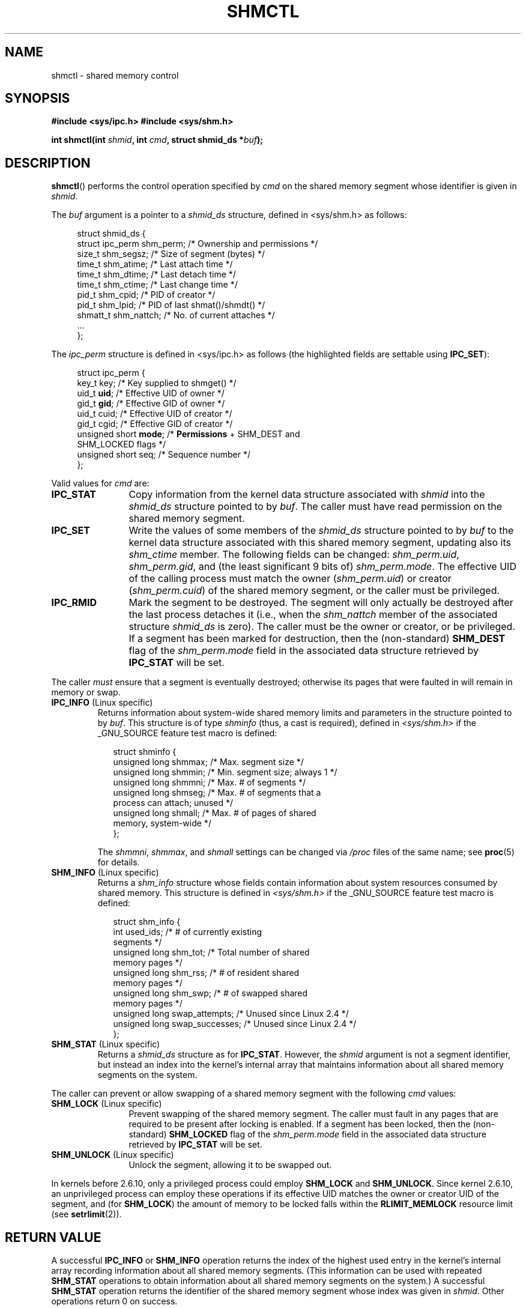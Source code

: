 .\" Copyright (c) 1993 Luigi P. Bai (lpb@softint.com) July 28, 1993
.\" and Copyright 1993 Giorgio Ciucci <giorgio@crcc.it>
.\" and Copyright 2004, 2005 Michael Kerrisk <mtk-manpages@gmx.net>
.\"
.\" Permission is granted to make and distribute verbatim copies of this
.\" manual provided the copyright notice and this permission notice are
.\" preserved on all copies.
.\"
.\" Permission is granted to copy and distribute modified versions of this
.\" manual under the conditions for verbatim copying, provided that the
.\" entire resulting derived work is distributed under the terms of a
.\" permission notice identical to this one.
.\"
.\" Since the Linux kernel and libraries are constantly changing, this
.\" manual page may be incorrect or out-of-date.  The author(s) assume no
.\" responsibility for errors or omissions, or for damages resulting from
.\" the use of the information contained herein.  The author(s) may not
.\" have taken the same level of care in the production of this manual,
.\" which is licensed free of charge, as they might when working
.\" professionally.
.\"
.\" Formatted or processed versions of this manual, if unaccompanied by
.\" the source, must acknowledge the copyright and authors of this work.
.\"
.\" Modified 1993-07-28, Rik Faith <faith@cs.unc.edu>
.\" Modified 1993-11-28, Giorgio Ciucci <giorgio@crcc.it>
.\" Modified 1997-01-31, Eric S. Raymond <esr@thyrsus.com>
.\" Modified 2001-02-18, Andries Brouwer <aeb@cwi.nl>
.\" Modified 2002-01-05, 2004-05-27, 2004-06-17,
.\"    Michael Kerrisk <mtk-manpages@gmx.net>
.\" Modified 2004-10-11, aeb
.\" Modified, Nov 2004, Michael Kerrisk <mtk-manpages@gmx.net>
.\"	Language and formatting clean-ups
.\"	Updated shmid_ds structure definitions
.\"	Added information on SHM_DEST and SHM_LOCKED flags
.\"	Noted that CAP_IPC_LOCK is not required for SHM_UNLOCK 
.\"		since kernel 2.6.9
.\" Modified, 2004-11-25, mtk, notes on 2.6.9 RLIMIT_MEMLOCK changes
.\" 2005-04-25, mtk -- noted aberrant Linux behaviour w.r.t. new
.\"	attaches to a segment that has already been marked for deletion.
.\" 2005-08-02, mtk: Added IPC_INFO, SHM_INFO, SHM_STAT descriptions.
.\"
.TH SHMCTL 2 2005-05-30 "Linux 2.6.11" "Linux Programmer's Manual"
.SH NAME
shmctl \- shared memory control
.SH SYNOPSIS
.ad l
.B #include <sys/ipc.h>
.B #include <sys/shm.h>
.sp
.BI "int shmctl(int " shmid ", int " cmd ", struct shmid_ds *" buf );
.ad b
.SH DESCRIPTION
.BR shmctl ()
performs the control operation specified by
.I cmd
on the shared memory segment whose identifier is given in
.IR shmid .
.PP
The
.I buf
argument is a pointer to a \fIshmid_ds\fP structure,
defined in <sys/shm.h> as follows:
.PP
.in +4n
.nf
struct shmid_ds {
    struct ipc_perm shm_perm;    /* Ownership and permissions */
    size_t          shm_segsz;   /* Size of segment (bytes) */
    time_t          shm_atime;   /* Last attach time */
    time_t          shm_dtime;   /* Last detach time */
    time_t          shm_ctime;   /* Last change time */
    pid_t           shm_cpid;    /* PID of creator */
    pid_t           shm_lpid;    /* PID of last shmat()/shmdt() */
    shmatt_t        shm_nattch;  /* No. of current attaches */
    ...
};
.fi
.in -4n
.PP
The
.I ipc_perm
structure is defined in <sys/ipc.h> as follows
(the highlighted fields are settable using
.BR IPC_SET ):
.PP
.in +4n
.nf
struct ipc_perm {
    key_t key;            /* Key supplied to shmget() */
    uid_t \fBuid\fP;            /* Effective UID of owner */
    gid_t \fBgid\fP;            /* Effective GID of owner */
    uid_t cuid;           /* Effective UID of creator */
    gid_t cgid;           /* Effective GID of creator */
    unsigned short \fBmode\fP;  /* \fBPermissions\fP + SHM_DEST and
                             SHM_LOCKED flags */
    unsigned short seq;   /* Sequence number */
};
.fi
.in -4n
.PP
Valid values for
.I cmd
are:
.br
.TP 12
.B IPC_STAT
Copy information from the kernel data structure associated with
.I shmid
into the
.I shmid_ds
structure pointed to by \fIbuf\fP.
The caller must have read permission on the
shared memory segment.
.TP
.B IPC_SET
Write the values of some members of the
.I shmid_ds
structure pointed to by
.I buf
to the kernel data structure associated with this shared memory segment,
updating also its
.I shm_ctime
member.
The following fields can be changed:
\fIshm_perm.uid\fP, \fIshm_perm.gid\fP,
and (the least significant 9 bits of) \fIshm_perm.mode\fP.
The effective UID of the calling process must match the owner
.RI ( shm_perm.uid )
or creator
.RI ( shm_perm.cuid )
of the shared memory segment, or the caller must be privileged.
.TP
.B IPC_RMID
Mark the segment to be destroyed.
The segment will only actually be destroyed
after the last process detaches it (i.e., when the
.I shm_nattch
member of the associated structure
.I shmid_ds
is zero).
The caller must be the owner or creator, or be privileged.
If a segment has been marked for destruction, then the (non-standard)
.B SHM_DEST
flag of the
.I shm_perm.mode
field in the associated data structure retrieved by
.B IPC_STAT
will be set.
.PP
The caller \fImust\fP ensure that a segment is eventually destroyed;
otherwise its pages that were faulted in will remain in memory or swap.
.TP
.BR IPC_INFO " (Linux specific)"
Returns information about system-wide shared memory limits and 
parameters in the structure pointed to by
.IR buf .
This structure is of type
.IR shminfo 
(thus, a cast is required),
defined in
.I <sys/shm.h>
if the _GNU_SOURCE feature test macro is defined:
.nf
.in +2n

struct  shminfo {
    unsigned long shmmax; /* Max. segment size */
    unsigned long shmmin; /* Min. segment size; always 1 */
    unsigned long shmmni; /* Max. # of segments */
    unsigned long shmseg; /* Max. # of segments that a 
                             process can attach; unused */
    unsigned long shmall; /* Max. # of pages of shared 
                             memory, system-wide */
};

.in -2n
.fi
The 
.IR shmmni ,
.IR shmmax ,
and
.I shmall
settings can be changed via
.I /proc 
files of the same name; see
.BR proc (5) 
for details.
.TP
.BR SHM_INFO " (Linux specific)"
Returns a
.I shm_info
structure whose fields contain information 
about system resources consumed by shared memory.
This structure is defined in
.I <sys/shm.h>
if the _GNU_SOURCE feature test macro is defined:
.nf
.in +2n

struct shm_info {
    int used_ids;           /* # of currently existing 
                               segments */
    unsigned long shm_tot;  /* Total number of shared 
                               memory pages */
    unsigned long shm_rss;  /* # of resident shared 
                               memory pages */
    unsigned long shm_swp;  /* # of swapped shared 
                               memory pages */
    unsigned long swap_attempts;  /* Unused since Linux 2.4 */
    unsigned long swap_successes; /* Unused since Linux 2.4 */
};

.in -2n
.fi
.TP
.BR SHM_STAT " (Linux specific)"
Returns a 
.I shmid_ds 
structure as for
.BR IPC_STAT .
However, the
.I shmid
argument is not a segment identifier, but instead an index into
the kernel's internal array that maintains information about
all shared memory segments on the system.
.PP
The caller can prevent or allow swapping of a shared
memory segment with the following \fIcmd\fP values:
.br
.TP 12
.BR SHM_LOCK " (Linux specific)"
Prevent swapping of the shared memory segment. The caller must fault in
any pages that are required to be present after locking is enabled.
If a segment has been locked, then the (non-standard)
.BR SHM_LOCKED
flag of the
.I shm_perm.mode
field in the associated data structure retrieved by
.B IPC_STAT
will be set.
.TP
.BR SHM_UNLOCK " (Linux specific)"
Unlock the segment, allowing it to be swapped out.
.PP
In kernels before 2.6.10, only a privileged process
could employ
.B SHM_LOCK
and
.BR SHM_UNLOCK .
Since kernel 2.6.10, an unprivileged process can employ these operations 
if its effective UID matches the owner or creator UID of the segment, and
(for
.BR SHM_LOCK )
the amount of memory to be locked falls within the
.BR RLIMIT_MEMLOCK
resource limit (see
.BR setrlimit (2)).
.\" There was some weirdness in 2.6.9: SHM_LOCK and SHM_UNLOCK could 
.\" be applied to a segment, regardless of ownership of the segment.
.\" This was a botch-up in the move to RLIMIT_MEMLOCK, and was fixed 
.\" in 2.6.10.  MTK, May 2005
.SH "RETURN VALUE"
A successful
.B IPC_INFO
or 
.B SHM_INFO
operation returns the index of the highest used entry in the
kernel's internal array recording information about all
shared memory segments.
(This information can be used with repeated
.B SHM_STAT 
operations to obtain information about all shared memory segments 
on the system.)
A successful
.B SHM_STAT
operation returns the identifier of the shared memory segment 
whose index was given in
.IR shmid .
Other operations return 0 on success.

On error, \-1 is returned, and
.I errno
is set appropriately.
.SH ERRORS
.TP 11
.B EACCES
\fBIPC_STAT\fP or \fBSHM_STAT\fP is requested and
\fIshm_perm.mode\fP does not allow read access for
.IR shmid ,
and the calling process does not have the
.BR CAP_IPC_OWNER
capability.
.TP
.B EFAULT
The argument
.I cmd
has value
.B IPC_SET
or
.B IPC_STAT
but the address pointed to by
.I buf
isn't accessible.
.TP
.B EIDRM
\fIshmid\fP points to a removed identifier.
.TP
.B EINVAL
\fIshmid\fP is not a valid identifier, or \fIcmd\fP
is not a valid command.
Or: for a
.B SHM_STAT
operation, the index value specified in 
.I shmid
referred to an array slot that is currently unused.
.TP
.B ENOMEM
(In kernels since 2.6.9),
.B SHM_LOCK
was specified and the size of the to-be-locked segment would mean 
that the total bytes in locked shared memory segments would exceed
the limit for the real user ID of the calling process.
This limit is defined by the
.BR RLIMIT_MEMLOCK
soft resource limit (see
.BR setrlimit (2)).
.TP
.B EOVERFLOW
\fBIPC_STAT\fP is attempted, and the GID or UID value
is too large to be stored in the structure pointed to by
.IR buf .
.TP
.B EPERM
\fBIPC_SET\fP or \fBIPC_RMID\fP is attempted, and the
effective user ID of the calling process is not that of the creator
(found in
.IR shm_perm.cuid ),
or the owner
(found in
.IR shm_perm.uid ),
and the process was not privileged (Linux: did not have the
.B CAP_SYS_ADMIN
capability).

Or (in kernels before 2.6.9),
.B SHM_LOCK
or
.B SHM_UNLOCK
was specified, but the process was not privileged
(Linux: did not have the
.B CAP_IPC_LOCK
capability).
(Since Linux 2.6.9, this error can also occur if the
.BR RLIMIT_MEMLOCK
is 0 and the caller is not privileged.)
.SH NOTES
The
.BR IPC_INFO ,
.BR SHM_STAT
and
.B SHM_INFO
operations are used by the
.BR ipcs (8)
program to provide information on allocated resources.
In the future these may modified or moved to a /proc file system
interface.

Linux permits a process to attach 
.RB ( shmat ())
a shared memory segment that has already been marked for deletion
using
.IR shmctl(IPC_RMID) .
This feature is not available on other Unix implementations;
portable applications should avoid relying on it.

Various fields in a \fIstruct shmid_ds\fP were shorts under Linux 2.2
and have become longs under Linux 2.4. To take advantage of this,
a recompilation under glibc-2.1.91 or later should suffice.
(The kernel distinguishes old and new calls by an IPC_64 flag in
.IR cmd .)
.SH "CONFORMING TO"
SVr4, POSIX.1-2001.  
.\" SVr4 documents additional error conditions EINVAL,
.\" ENOENT, ENOSPC, ENOMEM, EEXIST.  Neither SVr4 nor SVID documents
.\" an EIDRM error condition.
.SH "SEE ALSO"
.BR mlock (2),
.BR setrlimit (2),
.BR shmget (2),
.BR shmop (2),
.BR capabilities (7)

